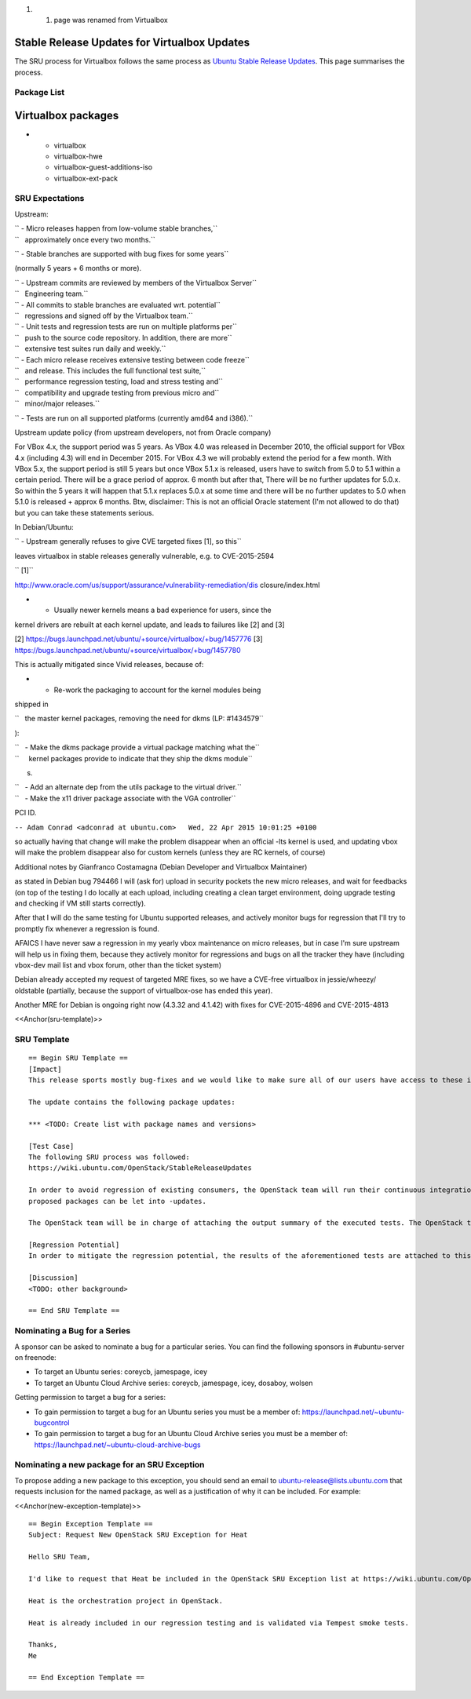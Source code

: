 #. 

   #. page was renamed from Virtualbox

.. _stable_release_updates_for_virtualbox_updates:

Stable Release Updates for Virtualbox Updates
~~~~~~~~~~~~~~~~~~~~~~~~~~~~~~~~~~~~~~~~~~~~~

The SRU process for Virtualbox follows the same process as `Ubuntu
Stable Release
Updates <https://wiki.ubuntu.com/StableReleaseUpdates>`__. This page
summarises the process.

.. _package_list:

Package List
------------

.. _virtualbox_packages:

Virtualbox packages
~~~~~~~~~~~~~~~~~~~

-  

   -  virtualbox
   -  virtualbox-hwe
   -  virtualbox-guest-additions-iso
   -  virtualbox-ext-pack

.. _sru_expectations:

SRU Expectations
----------------

Upstream:

| `` - Micro releases happen from low-volume stable branches,``
| ``   approximately once every two months.``

`` - Stable branches are supported with bug fixes for some years``

(normally 5 years + 6 months or more).

| `` - Upstream commits are reviewed by members of the Virtualbox Server``
| ``   Engineering team.``

| `` - All commits to stable branches are evaluated wrt. potential``
| ``   regressions and signed off by the Virtualbox team.``

| `` - Unit tests and regression tests are run on multiple platforms per``
| ``   push to the source code repository. In addition, there are more``
| ``   extensive test suites run daily and weekly.``

| `` - Each micro release receives extensive testing between code freeze``
| ``   and release. This includes the full functional test suite,``
| ``   performance regression testing, load and stress testing and``
| ``   compatibility and upgrade testing from previous micro and``
| ``   minor/major releases.``

`` - Tests are run on all supported platforms (currently amd64 and i386).``

Upstream update policy (from upstream developers, not from Oracle
company)

For VBox 4.x, the support period was 5 years. As VBox 4.0 was released
in December 2010, the official support for VBox 4.x (including 4.3) will
end in December 2015. For VBox 4.3 we will probably extend the period
for a few month. With VBox 5.x, the support period is still 5 years but
once VBox 5.1.x is released, users have to switch from 5.0 to 5.1 within
a certain period. There will be a grace period of approx. 6 month but
after that, There will be no further updates for 5.0.x. So within the 5
years it will happen that 5.1.x replaces 5.0.x at some time and there
will be no further updates to 5.0 when 5.1.0 is released + approx 6
months. Btw, disclaimer: This is not an official Oracle statement (I'm
not allowed to do that) but you can take these statements serious.

In Debian/Ubuntu:

`` - Upstream generally refuses to give CVE targeted fixes [1], so this``

leaves virtualbox in stable releases generally vulnerable, e.g. to
CVE-2015-2594

`` [1]``

http://www.oracle.com/us/support/assurance/vulnerability-remediation/dis
closure/index.html

- - Usually newer kernels means a bad experience for users, since the
kernel drivers are rebuilt at each kernel update, and leads to failures
like [2] and [3]

[2] https://bugs.launchpad.net/ubuntu/+source/virtualbox/+bug/1457776
[3] https://bugs.launchpad.net/ubuntu/+source/virtualbox/+bug/1457780

This is actually mitigated since Vivid releases, because of:

-  

   -  Re-work the packaging to account for the kernel modules being

shipped in

``   the master kernel packages, removing the need for dkms (LP: #1434579``

):

| ``   - Make the dkms package provide a virtual package matching what the``
| ``     kernel packages provide to indicate that they ship the dkms module``

s.

| ``   - Add an alternate dep from the utils package to the virtual driver.``
| ``   - Make the x11 driver package associate with the VGA controller``

PCI ID.

``-- Adam Conrad <adconrad at ubuntu.com>   Wed, 22 Apr 2015 10:01:25 +0100``

so actually having that change will make the problem disappear when an
official -lts kernel is used, and updating vbox will make the problem
disappear also for custom kernels (unless they are RC kernels, of
course)

Additional notes by Gianfranco Costamagna (Debian Developer and
Virtualbox Maintainer)

as stated in Debian bug 794466 I will (ask for) upload in security
pockets the new micro releases, and wait for feedbacks (on top of the
testing I do locally at each upload, including creating a clean target
environment, doing upgrade testing and checking if VM still starts
correctly).

After that I will do the same testing for Ubuntu supported releases, and
actively monitor bugs for regression that I'll try to promptly fix
whenever a regression is found.

AFAICS I have never saw a regression in my yearly vbox maintenance on
micro releases, but in case I'm sure upstream will help us in fixing
them, because they actively monitor for regressions and bugs on all the
tracker they have (including vbox-dev mail list and vbox forum, other
than the ticket system)

Debian already accepted my request of targeted MRE fixes, so we have a
CVE-free virtualbox in jessie/wheezy/ oldstable (partially, because the
support of virtualbox-ose has ended this year).

Another MRE for Debian is ongoing right now (4.3.32 and 4.1.42) with
fixes for CVE-2015-4896 and CVE-2015-4813

<<Anchor(sru-template)>>

.. _sru_template:

SRU Template
------------

::

   == Begin SRU Template ==
   [Impact]
   This release sports mostly bug-fixes and we would like to make sure all of our users have access to these improvements.

   The update contains the following package updates:

   *** <TODO: Create list with package names and versions>

   [Test Case]
   The following SRU process was followed:
   https://wiki.ubuntu.com/OpenStack/StableReleaseUpdates

   In order to avoid regression of existing consumers, the OpenStack team will run their continuous integration test against the packages that are in -proposed.  A successful run of all available tests will be required before the
   proposed packages can be let into -updates.

   The OpenStack team will be in charge of attaching the output summary of the executed tests. The OpenStack team members will not mark ‘verification-done’ until this has happened.

   [Regression Potential]
   In order to mitigate the regression potential, the results of the aforementioned tests are attached to this bug.

   [Discussion]
   <TODO: other background>

   == End SRU Template ==

.. _nominating_a_bug_for_a_series:

Nominating a Bug for a Series
-----------------------------

A sponsor can be asked to nominate a bug for a particular series. You
can find the following sponsors in #ubuntu-server on freenode:

-  To target an Ubuntu series: coreycb, jamespage, icey
-  To target an Ubuntu Cloud Archive series: coreycb, jamespage, icey,
   dosaboy, wolsen

Getting permission to target a bug for a series:

-  To gain permission to target a bug for an Ubuntu series you must be a
   member of: https://launchpad.net/~ubuntu-bugcontrol
-  To gain permission to target a bug for an Ubuntu Cloud Archive series
   you must be a member of:
   https://launchpad.net/~ubuntu-cloud-archive-bugs

.. _nominating_a_new_package_for_an_sru_exception:

Nominating a new package for an SRU Exception
---------------------------------------------

To propose adding a new package to this exception, you should send an
email to ubuntu-release@lists.ubuntu.com that requests inclusion for the
named package, as well as a justification of why it can be included. For
example:

<<Anchor(new-exception-template)>>

::

   == Begin Exception Template ==
   Subject: Request New OpenStack SRU Exception for Heat

   Hello SRU Team,

   I'd like to request that Heat be included in the OpenStack SRU Exception list at https://wiki.ubuntu.com/OpenStack/StableReleaseUpdates.

   Heat is the orchestration project in OpenStack.

   Heat is already included in our regression testing and is validated via Tempest smoke tests.

   Thanks,
   Me

   == End Exception Template ==
